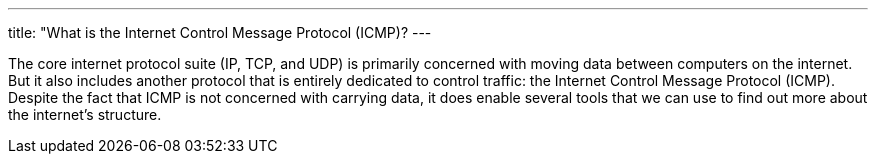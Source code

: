 ---
title: "What is the Internet Control Message Protocol (ICMP)?
---

The core internet protocol suite (IP, TCP, and UDP) is primarily concerned
with moving data between computers on the internet.
//
But it also includes another protocol that is entirely dedicated to control
traffic: the Internet Control Message Protocol (ICMP).
//
Despite the fact that ICMP is not concerned with carrying data, it does enable
several tools that we can use to find out more about the internet's structure.
